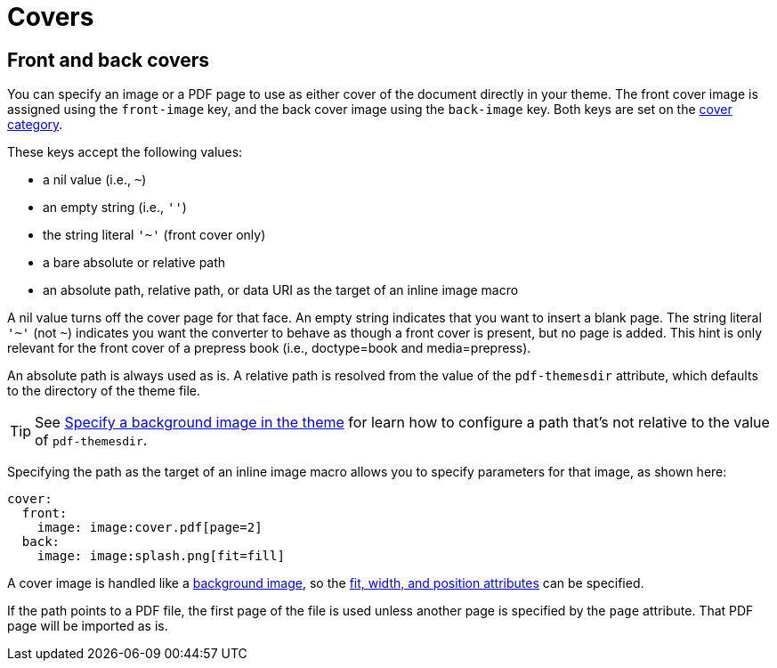 = Covers

== Front and back covers

You can specify an image or a PDF page to use as either cover of the document directly in your theme.
The front cover image is assigned using the `front-image` key, and the back cover image using the `back-image` key.
Both keys are set on the xref:cover.adoc[cover category].

These keys accept the following values:

* a nil value (i.e., `~`)
* an empty string (i.e., `''`)
* the string literal `'~'` (front cover only)
* a bare absolute or relative path
* an absolute path, relative path, or data URI as the target of an inline image macro

A nil value turns off the cover page for that face.
An empty string indicates that you want to insert a blank page.
The string literal `'~'` (not `~`) indicates you want the converter to behave as though a front cover is present, but no page is added.
This hint is only relevant for the front cover of a prepress book (i.e., doctype=book and media=prepress).

An absolute path is always used as is.
A relative path is resolved from the value of the `pdf-themesdir` attribute, which defaults to the directory of the theme file.

TIP: See xref:images.adoc#specify[Specify a background image in the theme] for learn how to configure a path that's not relative to the value of `pdf-themesdir`.

Specifying the path as the target of an inline image macro allows you to specify parameters for that image, as shown here:

[,yaml]
----
cover:
  front:
    image: image:cover.pdf[page=2]
  back:
    image: image:splash.png[fit=fill]
----

A cover image is handled like a xref:images.adoc#background[background image], so the xref:images.adoc#attributes[fit, width, and position attributes] can be specified.

If the path points to a PDF file, the first page of the file is used unless another page is specified by the `page` attribute.
That PDF page will be imported as is.
